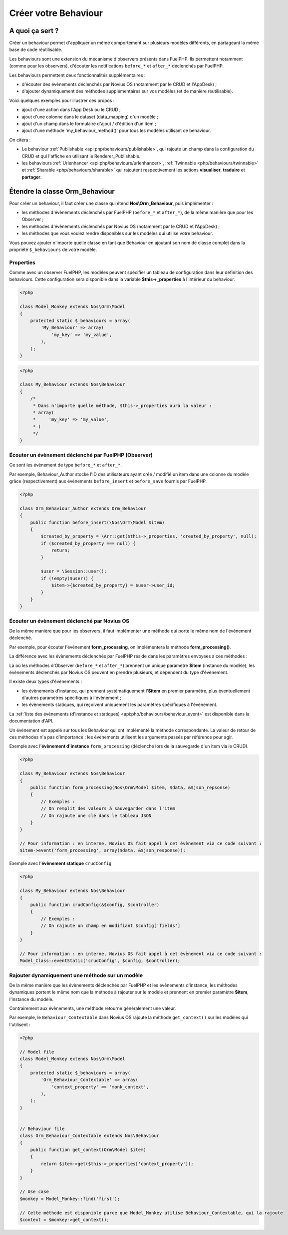 Créer votre Behaviour
#####################


A quoi ça sert ?
================

Créer un behaviour permet d'appliquer un même comportement sur plusieurs modèles différents, en partageant la même
base de code réutilisable.

Les behaviours sont une extension du mécanisme d'observers présents dans FuelPHP. Ils permettent notamment (comme pour
les observers), d'écouter les notifications ``before_*`` et ``after_*`` déclenchés par FuelPHP.

Les behaviours permettent deux fonctionnalités supplémentaires :

* d'écouter des évènements déclenchés par Novius OS (notamment par le CRUD et l'AppDesk) ;
* d'ajouter dynamiquement des méthodes supplémentaires sur vos modèles (et de manière réutilisable).

Voici quelques exemples pour illustrer ces propos :

* ajout d'une action dans l'App Desk ou le CRUD ;
* ajout d'une colonne dans le dataset (data_mapping) d'un modèle ;
* ajout d'un champ dans le formulaire d'ajout / d'édition d'un item ;
* ajout d'une méthode 'my_behaviour_method()' pour tous les modèles utilisant ce behaviour.

On citera :

- Le behaviour :ref:`Publishable <api:php/behaviours/publishable>`, qui rajoute un champ dans la configuration du CRUD et
  qui l'affiche en utilisant le Renderer_Publishable.
- les behaviours :ref:`Urlenhancer <api:php/behaviours/urlenhancer>`, :ref:`Twinnable <php/behaviours/twinnable>` et :ref:`Sharable <php/behaviours/sharable>`
  qui rajoutent respectivement les actions **visualiser**, **traduire** et **partager**.



Étendre la classe Orm_Behaviour
===============================

Pour créer un behaviour, il faut créer une classe qui étend **Nos\\Orm_Behaviour**, puis implémenter :

* les méthodes d'évènements déclenchés par FuelPHP (``before_*`` et ``after_*``), de la même manière que pour les Observer ;
* les méthodes d'évènements déclenchés par Novius OS (notamment par le CRUD et l'AppDesk) ;
* les méthodes que vous voulez rendre disponibles sur les modèles qui utilise votre behaviour.


Vous pouvez ajouter n'importe quelle classe en tant que Behaviour en ajoutant son nom de classe complet dans la
propriété ``$_behaviours`` de votre modèle.


Properties
----------

Comme avec un observer FuelPHP, les modèles peuvent spécifier un tableau de configuration dans leur définition des
behaviours. Cette configuration sera disponible dans la variable **$this->_properties** à l'intérieur du behaviour.

.. code-block:: php

    <?php

    class Model_Monkey extends Nos\Orm\Model
    {
        protected static $_behaviours = array(
            'My_Behaviour' => array(
                'my_key' => 'my_value',
            ),
        );
    }

.. code-block:: php

    <?php

    class My_Behaviour extends Nos\Behaviour
    {
        /*
         * Dans n'importe quelle méthode, $this->_properties aura la valeur :
         * array(
         *     'my_key' => 'my_value',
         * )
         */
    }


Écouter un évènement déclenché par FuelPHP (Observer)
-----------------------------------------------------

Ce sont les évènement de type ``before_*`` et ``after_*``.

Par exemple, Behaviour_Author stocke l'ID des utilisateurs ayant créé / modifié un item dans une colonne du modèle grâce
(respectivement) aux évènements ``before_insert`` et ``before_save`` fournis par FuelPHP.


.. code-block:: php

    <?php

    class Orm_Behaviour_Author extends Orm_Behaviour
    {
        public function before_insert(\Nos\Orm\Model $item)
        {
            $created_by_property = \Arr::get($this->_properties, 'created_by_property', null);
            if ($created_by_property === null) {
                return;
            }

            $user = \Session::user();
            if (!empty($user)) {
                $item->{$created_by_property} = $user->user_id;
            }
        }
    }


Écouter un évènement déclenché par Novius OS
--------------------------------------------

De la même manière que pour les observers, il faut implémenter une méthode qui porte le même nom de l'évènement déclenché.

Par exemple, pour écouter l'évènement **form_processing**, on implémentera la méthode **form_processing()**.

La différence avec les évènements déclenchés par FuelPHP réside dans les paramètres envoyées à ces méthodes :

Là où les méthodes d'Observer (``before_*`` et ``after_*``) prennent un unique paramètre **$item** (instance du modèle),
les évènements déclenchés par Novius OS peuvent en prendre plusieurs, et dépendent du type d'évènement.

Il existe deux types d'évènements :

* les évènements d'instance, qui prennent systématiquement l'**$item** en premier paramètre, plus éventuellement d'autres paramètres spécifiques à l'évènement ;
* les évènements statiques, qui reçoivent uniquement les paramètres spécifiques à l'évènement.

La :ref:`liste des évènements (d'instance et statiques) <api:php/behaviours/behaviour_event>` est disponible dans la documentation d'API.

Un évènement est appelé sur tous les Behaviour qui ont implémenté la méthode correspondante. La valeur de retour de ces méthodes
n'a pas d'importance : les évènements utilisent les arguments passés par référence pour agir.


Exemple avec l'**évènement d'instance** ``form_processing`` (déclenché lors de la sauvegarde d'un item via le CRUD).

.. code-block:: php

    <?php

    class My_Behaviour extends Nos\Behaviour
    {
        public function form_processing(Nos\Orm\Model $item, $data, &$json_repsonse)
        {
            // Exemples :
            // On remplit des valeurs à sauvegarder dans l'item
            // On rajoute une clé dans le tableau JSON
        }
    }

    // Pour information : en interne, Novius OS fait appel à cet évènement via ce code suivant :
    $item->event('form_processing', array($data, &$json_response));


Exemple avec l'**évènement statique** ``crudConfig``

.. code-block:: php

    <?php

    class My_Behaviour extends Nos\Behaviour
    {
        public function crudConfig(&$config, $controller)
        {
            // Exemples :
            // On rajoute un champ en modifiant $config['fields']
        }
    }

    // Pour information : en interne, Novius OS fait appel à cet évènement via ce code suivant :
    Model_Class::eventStatic('crudConfig', $config, $controller);


Rajouter dynamiquement une méthode sur un modèle
------------------------------------------------

De la même manière que les évènements déclenchés par FuelPHP et les évènements d'instance, les méthodes dynamiques portent
le même nom que la méthode à rajouter sur le modèle et prennent en premier paramètre **$item**, l'instance du modèle.

Contrairement aux évènements, une méthode retourne généralement une valeur.

Par exemple, le ``Behaviour_Contextable`` dans Novius OS rajoute la méthode ``get_context()`` sur les modèles qui l'utilisent :

.. code-block:: php

    <?php

    // Model file
    class Model_Monkey extends Nos\Orm\Model
    {
        protected static $_behaviours = array(
            'Orm_Behaviour_Contextable' => array(
                'context_property' => 'monk_context',
            ),
        );
    }


    // Behaviour file
    class Orm_Behaviour_Contextable extends Nos\Behaviour
    {
        public function get_context(Orm\Model $item)
        {
            return $item->get($this->_properties['context_property']);
        }
    }

    // Use case
    $monkey = Model_Monkey::find('first');

    // Cette méthode est disponible parce que Model_Monkey utilise Behaviour_Contextable, qui la rajoute
    $context = $monkey->get_context();

